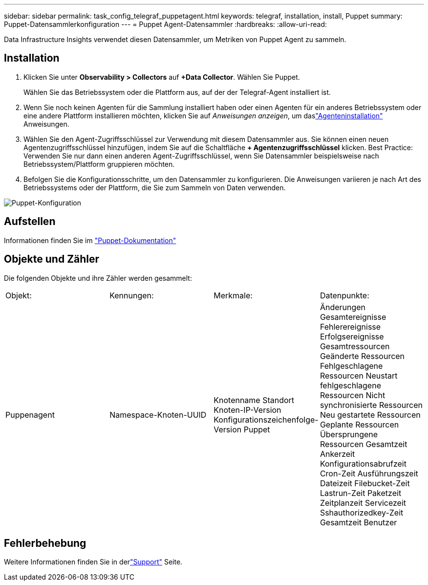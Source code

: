 ---
sidebar: sidebar 
permalink: task_config_telegraf_puppetagent.html 
keywords: telegraf, installation, install, Puppet 
summary: Puppet-Datensammlerkonfiguration 
---
= Puppet Agent-Datensammler
:hardbreaks:
:allow-uri-read: 


[role="lead"]
Data Infrastructure Insights verwendet diesen Datensammler, um Metriken von Puppet Agent zu sammeln.



== Installation

. Klicken Sie unter *Observability > Collectors* auf *+Data Collector*.  Wählen Sie Puppet.
+
Wählen Sie das Betriebssystem oder die Plattform aus, auf der der Telegraf-Agent installiert ist.

. Wenn Sie noch keinen Agenten für die Sammlung installiert haben oder einen Agenten für ein anderes Betriebssystem oder eine andere Plattform installieren möchten, klicken Sie auf _Anweisungen anzeigen_, um daslink:task_config_telegraf_agent.html["Agenteninstallation"] Anweisungen.
. Wählen Sie den Agent-Zugriffsschlüssel zur Verwendung mit diesem Datensammler aus.  Sie können einen neuen Agentenzugriffsschlüssel hinzufügen, indem Sie auf die Schaltfläche *+ Agentenzugriffsschlüssel* klicken.  Best Practice: Verwenden Sie nur dann einen anderen Agent-Zugriffsschlüssel, wenn Sie Datensammler beispielsweise nach Betriebssystem/Plattform gruppieren möchten.
. Befolgen Sie die Konfigurationsschritte, um den Datensammler zu konfigurieren.  Die Anweisungen variieren je nach Art des Betriebssystems oder der Plattform, die Sie zum Sammeln von Daten verwenden.


image:PuppetDCConfigWindows.png["Puppet-Konfiguration"]



== Aufstellen

Informationen finden Sie im https://puppet.com/docs["Puppet-Dokumentation"]



== Objekte und Zähler

Die folgenden Objekte und ihre Zähler werden gesammelt:

[cols="<.<,<.<,<.<,<.<"]
|===


| Objekt: | Kennungen: | Merkmale: | Datenpunkte: 


| Puppenagent | Namespace-Knoten-UUID | Knotenname Standort Knoten-IP-Version Konfigurationszeichenfolge-Version Puppet | Änderungen Gesamtereignisse Fehlerereignisse Erfolgsereignisse Gesamtressourcen Geänderte Ressourcen Fehlgeschlagene Ressourcen Neustart fehlgeschlagene Ressourcen Nicht synchronisierte Ressourcen Neu gestartete Ressourcen Geplante Ressourcen Übersprungene Ressourcen Gesamtzeit Ankerzeit Konfigurationsabrufzeit Cron-Zeit Ausführungszeit Dateizeit Filebucket-Zeit Lastrun-Zeit Paketzeit Zeitplanzeit Servicezeit Sshauthorizedkey-Zeit Gesamtzeit Benutzer 
|===


== Fehlerbehebung

Weitere Informationen finden Sie in derlink:concept_requesting_support.html["Support"] Seite.
